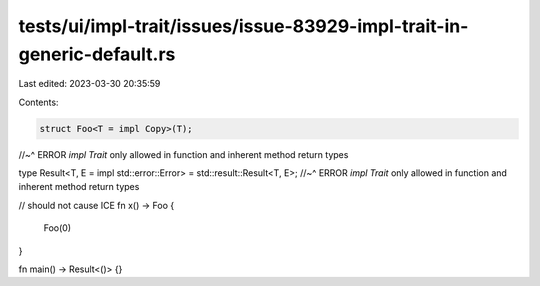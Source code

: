 tests/ui/impl-trait/issues/issue-83929-impl-trait-in-generic-default.rs
=======================================================================

Last edited: 2023-03-30 20:35:59

Contents:

.. code-block:: rs

    struct Foo<T = impl Copy>(T);
//~^ ERROR `impl Trait` only allowed in function and inherent method return types

type Result<T, E = impl std::error::Error> = std::result::Result<T, E>;
//~^ ERROR `impl Trait` only allowed in function and inherent method return types

// should not cause ICE
fn x() -> Foo {
    Foo(0)
}

fn main() -> Result<()> {}


